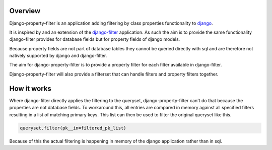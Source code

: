 ========
Overview
========

Django-property-filter is an application adding filtering by class properties
functionality to `django <https://www.djangoproject.com/>`_.

It is inspired by and an extension of the `django-filter <https://django-filter.readthedocs.io/>`_ application.
As such the aim is to provide the same functionality django-filter provides for
database fields but for property fields of django models.

Because property fields are not part of database tables they cannot be queried
directly with sql and are therefore not natively supported by django and
django-filter.

The aim for django-property-filter is to provide a property filter for each
filter available in django-filter.

Django-property-filter will also provide a filterset that can handle filters
and property filters together.

============
How it works
============

Where django-filter directly applies the filtering to the queryset,
django-property-filter can't do that because the properties are not database
fields.
To workaround this, all entries are compared in memory against all specified
filters resulting in a list of matching primary keys.
This list can then be used to filter the original queryset like this.

.. code-block:: python

    queryset.filter(pk__in=filtered_pk_list)


Because of this the actual filtering is happening in memory of the django
application rather than in sql.
